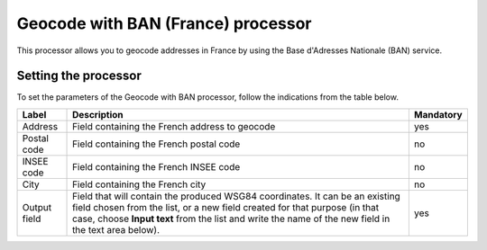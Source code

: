 Geocode with BAN (France) processor
====================================

This processor allows you to geocode addresses in France by using the Base d'Adresses Nationale (BAN) service.

Setting the processor
---------------------

To set the parameters of the Geocode with BAN processor, follow the indications from the table below.

.. list-table::
  :header-rows: 1

  * * Label
    * Description
    * Mandatory
  * * Address
    * Field containing the French address to geocode
    * yes
  * * Postal code
    * Field containing the French postal code
    * no
  * * INSEE code
    * Field containing the French INSEE code
    * no
  * * City
    * Field containing the French city
    * no
  * * Output field
    * Field that will contain the produced WSG84 coordinates. It can be an existing field chosen from the list, or a new field created for that purpose (in that case, choose **Input text** from the list and write the name of the new field in the text area below).
    * yes
